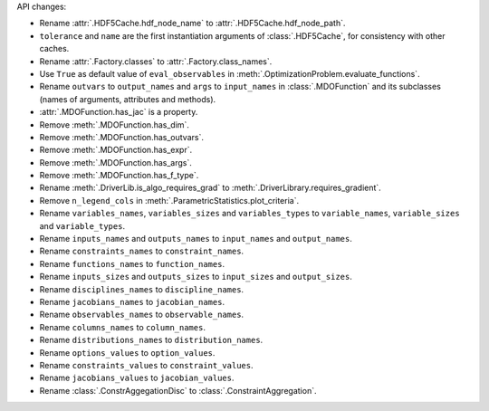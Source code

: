 API changes:

- Rename :attr:`.HDF5Cache.hdf_node_name` to :attr:`.HDF5Cache.hdf_node_path`.
- ``tolerance`` and ``name`` are the first instantiation arguments of :class:`.HDF5Cache`, for consistency with other caches.
- Rename :attr:`.Factory.classes` to :attr:`.Factory.class_names`.
- Use ``True`` as default value of ``eval_observables`` in :meth:`.OptimizationProblem.evaluate_functions`.
- Rename ``outvars`` to ``output_names`` and ``args`` to ``input_names`` in :class:`.MDOFunction` and its subclasses (names of arguments, attributes and methods).
- :attr:`.MDOFunction.has_jac` is a property.
- Remove :meth:`.MDOFunction.has_dim`.
- Remove :meth:`.MDOFunction.has_outvars`.
- Remove :meth:`.MDOFunction.has_expr`.
- Remove :meth:`.MDOFunction.has_args`.
- Remove :meth:`.MDOFunction.has_f_type`.
- Rename :meth:`.DriverLib.is_algo_requires_grad` to :meth:`.DriverLibrary.requires_gradient`.
- Remove ``n_legend_cols`` in :meth:`.ParametricStatistics.plot_criteria`.
- Rename ``variables_names``, ``variables_sizes`` and ``variables_types`` to ``variable_names``, ``variable_sizes`` and ``variable_types``.
- Rename ``inputs_names`` and ``outputs_names`` to ``input_names`` and ``output_names``.
- Rename ``constraints_names`` to ``constraint_names``.
- Rename ``functions_names`` to ``function_names``.
- Rename ``inputs_sizes`` and ``outputs_sizes`` to ``input_sizes`` and ``output_sizes``.
- Rename ``disciplines_names`` to ``discipline_names``.
- Rename ``jacobians_names`` to ``jacobian_names``.
- Rename ``observables_names`` to ``observable_names``.
- Rename ``columns_names`` to ``column_names``.
- Rename ``distributions_names`` to ``distribution_names``.
- Rename ``options_values`` to ``option_values``.
- Rename ``constraints_values`` to ``constraint_values``.
- Rename ``jacobians_values`` to ``jacobian_values``.
- Rename :class:`.ConstrAggegationDisc` to :class:`.ConstraintAggregation`.
